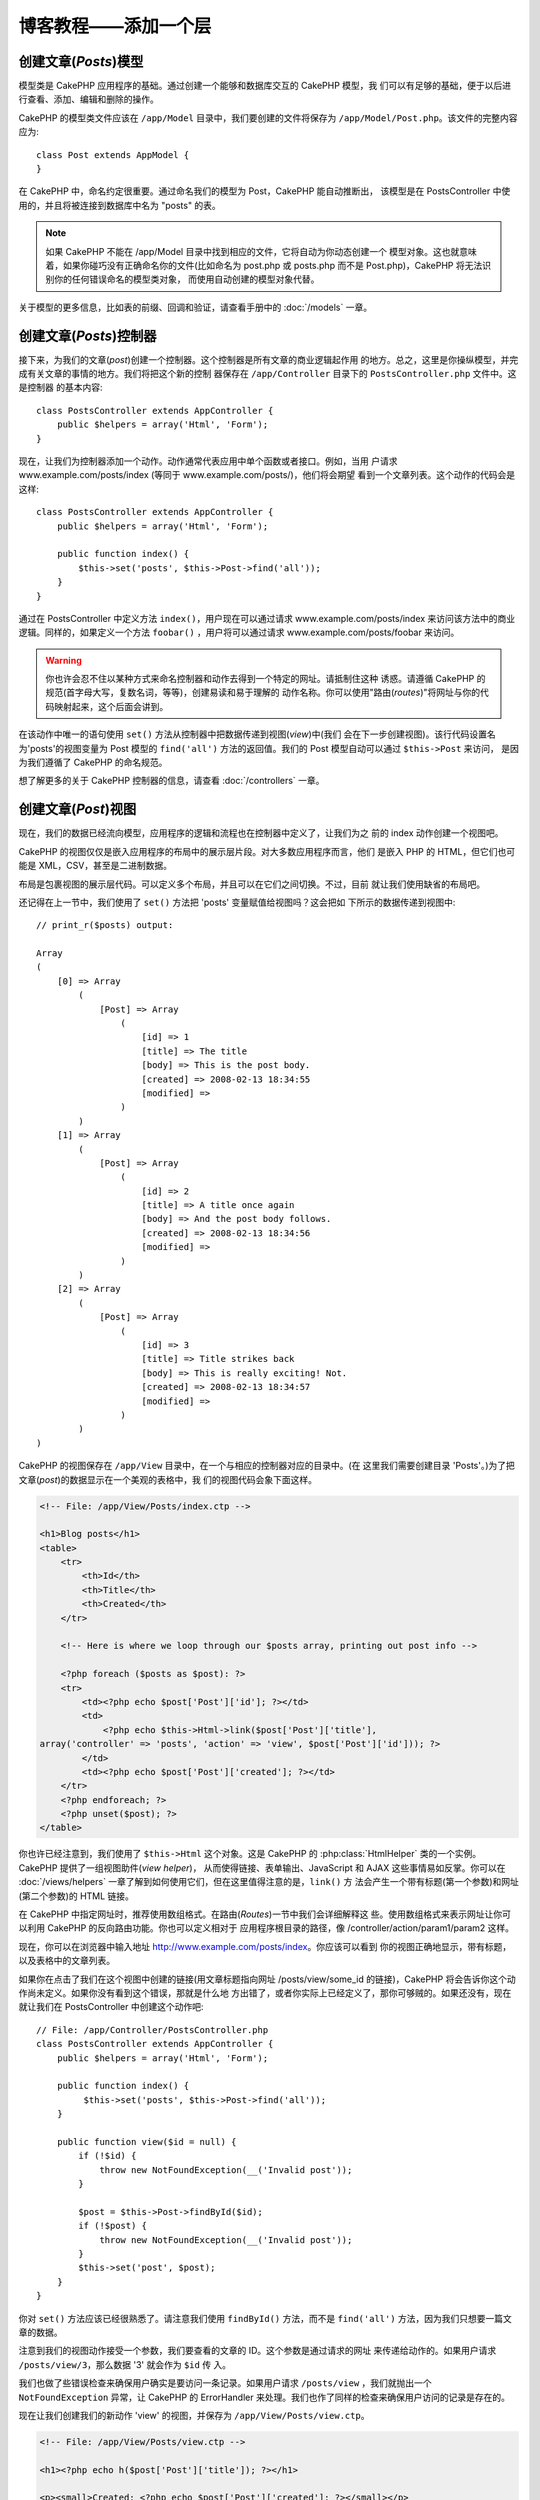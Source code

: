 博客教程——添加一个层
####################

创建文章(*Posts*)模型
=====================

模型类是 CakePHP 应用程序的基础。通过创建一个能够和数据库交互的 CakePHP 模型，我
们可以有足够的基础，便于以后进行查看、添加、编辑和删除的操作。

CakePHP 的模型类文件应该在 ``/app/Model`` 目录中，我们要创建的文件将保存为 
``/app/Model/Post.php``。该文件的完整内容应为::

    class Post extends AppModel {
    }

在 CakePHP 中，命名约定很重要。通过命名我们的模型为 Post，CakePHP 能自动推断出，
该模型是在 PostsController 中使用的，并且将被连接到数据库中名为 "posts" 的表。

.. note::

    如果 CakePHP 不能在 /app/Model 目录中找到相应的文件，它将自动为你动态创建一个
    模型对象。这也就意味着，如果你碰巧没有正确命名你的文件(比如命名为 post.php 或
    posts.php 而不是 Post.php)，CakePHP 将无法识别你的任何错误命名的模型类对象，
    而使用自动创建的模型对象代替。


关于模型的更多信息，比如表的前缀、回调和验证，请查看手册中的 :doc:`/models` 一章。


创建文章(*Posts*)控制器
===========================

接下来，为我们的文章(*post*)创建一个控制器。这个控制器是所有文章的商业逻辑起作用
的地方。总之，这里是你操纵模型，并完成有关文章的事情的地方。我们将把这个新的控制
器保存在 ``/app/Controller`` 目录下的 ``PostsController.php`` 文件中。这是控制器
的基本内容::

    class PostsController extends AppController {
        public $helpers = array('Html', 'Form');
    }

现在，让我们为控制器添加一个动作。动作通常代表应用中单个函数或者接口。例如，当用
户请求 www.example.com/posts/index (等同于 www.example.com/posts/)，他们将会期望
看到一个文章列表。这个动作的代码会是这样::

    class PostsController extends AppController {
        public $helpers = array('Html', 'Form');

        public function index() {
            $this->set('posts', $this->Post->find('all'));
        }
    }

通过在 PostsController 中定义方法 ``index()``，用户现在可以通过请求 
www.example.com/posts/index 来访问该方法中的商业逻辑。同样的，如果定义一个方法 
``foobar()`` ，用户将可以通过请求 www.example.com/posts/foobar 来访问。

.. warning::

    你也许会忍不住以某种方式来命名控制器和动作去得到一个特定的网址。请抵制住这种
    诱惑。请遵循 CakePHP 的规范(首字母大写，复数名词，等等)，创建易读和易于理解的
    动作名称。你可以使用"路由(*routes*)"将网址与你的代码映射起来，这个后面会讲到。

在该动作中唯一的语句使用 ``set()`` 方法从控制器中把数据传递到视图(*view*)中(我们
会在下一步创建视图)。该行代码设置名为'posts'的视图变量为 Post 模型的 
``find('all')`` 方法的返回值。我们的 Post 模型自动可以通过 ``$this->Post`` 来访问，
是因为我们遵循了 CakePHP 的命名规范。

想了解更多的关于 CakePHP 控制器的信息，请查看 :doc:`/controllers` 一章。

创建文章(*Post*)视图
====================

现在，我们的数据已经流向模型，应用程序的逻辑和流程也在控制器中定义了，让我们为之
前的 index 动作创建一个视图吧。

CakePHP 的视图仅仅是嵌入应用程序的布局中的展示层片段。对大多数应用程序而言，他们
是嵌入 PHP 的 HTML，但它们也可能是 XML，CSV，甚至是二进制数据。

布局是包裹视图的展示层代码。可以定义多个布局，并且可以在它们之间切换。不过，目前
就让我们使用缺省的布局吧。

还记得在上一节中，我们使用了 ``set()`` 方法把 'posts' 变量赋值给视图吗？这会把如
下所示的数据传递到视图中::

    // print_r($posts) output:

    Array
    (
        [0] => Array
            (
                [Post] => Array
                    (
                        [id] => 1
                        [title] => The title
                        [body] => This is the post body.
                        [created] => 2008-02-13 18:34:55
                        [modified] =>
                    )
            )
        [1] => Array
            (
                [Post] => Array
                    (
                        [id] => 2
                        [title] => A title once again
                        [body] => And the post body follows.
                        [created] => 2008-02-13 18:34:56
                        [modified] =>
                    )
            )
        [2] => Array
            (
                [Post] => Array
                    (
                        [id] => 3
                        [title] => Title strikes back
                        [body] => This is really exciting! Not.
                        [created] => 2008-02-13 18:34:57
                        [modified] =>
                    )
            )
    )

CakePHP 的视图保存在 ``/app/View`` 目录中，在一个与相应的控制器对应的目录中。(在
这里我们需要创建目录 'Posts'。)为了把文章(*post*)的数据显示在一个美观的表格中，我
们的视图代码会象下面这样。

.. code-block:: php

    <!-- File: /app/View/Posts/index.ctp -->

    <h1>Blog posts</h1>
    <table>
        <tr>
            <th>Id</th>
            <th>Title</th>
            <th>Created</th>
        </tr>

        <!-- Here is where we loop through our $posts array, printing out post info -->

        <?php foreach ($posts as $post): ?>
        <tr>
            <td><?php echo $post['Post']['id']; ?></td>
            <td>
                <?php echo $this->Html->link($post['Post']['title'],
    array('controller' => 'posts', 'action' => 'view', $post['Post']['id'])); ?>
            </td>
            <td><?php echo $post['Post']['created']; ?></td>
        </tr>
        <?php endforeach; ?>
        <?php unset($post); ?>
    </table>

你也许已经注意到，我们使用了 ``$this->Html`` 这个对象。这是 CakePHP 的
:php:class:`HtmlHelper` 类的一个实例。CakePHP 提供了一组视图助件(*view helper*)，
从而使得链接、表单输出、JavaScript 和 AJAX 这些事情易如反掌。你可以在 
:doc:`/views/helpers` 一章了解到如何使用它们，但在这里值得注意的是，``link()`` 方
法会产生一个带有标题(第一个参数)和网址(第二个参数)的 HTML 链接。

在 CakePHP 中指定网址时，推荐使用数组格式。在路由(*Routes*)一节中我们会详细解释这
些。使用数组格式来表示网址让你可以利用 CakePHP 的反向路由功能。你也可以定义相对于
应用程序根目录的路径，像 /controller/action/param1/param2 这样。

现在，你可以在浏览器中输入地址 http://www.example.com/posts/index。你应该可以看到
你的视图正确地显示，带有标题，以及表格中的文章列表。

如果你在点击了我们在这个视图中创建的链接(用文章标题指向网址 /posts/view/some\_id 
的链接)，CakePHP 将会告诉你这个动作尚未定义。如果你没有看到这个错误，那就是什么地
方出错了，或者你实际上已经定义了，那你可够贼的。如果还没有，现在就让我们在 
PostsController 中创建这个动作吧::

    // File: /app/Controller/PostsController.php
    class PostsController extends AppController {
        public $helpers = array('Html', 'Form');

        public function index() {
             $this->set('posts', $this->Post->find('all'));
        }

        public function view($id = null) {
            if (!$id) {
                throw new NotFoundException(__('Invalid post'));
            }

            $post = $this->Post->findById($id);
            if (!$post) {
                throw new NotFoundException(__('Invalid post'));
            }
            $this->set('post', $post);
        }
    }

你对 ``set()`` 方法应该已经很熟悉了。请注意我们使用 ``findById()`` 方法，而不是 
``find('all')`` 方法，因为我们只想要一篇文章的数据。

注意到我们的视图动作接受一个参数，我们要查看的文章的 ID。这个参数是通过请求的网址
来传递给动作的。如果用户请求 ``/posts/view/3``，那么数据 '3' 就会作为 ``$id`` 传
入。

我们也做了些错误检查来确保用户确实是要访问一条记录。如果用户请求 
``/posts/view`` ，我们就抛出一个 ``NotFoundException`` 异常，让 CakePHP 的 
ErrorHandler 来处理。我们也作了同样的检查来确保用户访问的记录是存在的。

现在让我们创建我们的新动作 'view' 的视图，并保存为 ``/app/View/Posts/view.ctp``。

.. code-block:: php

    <!-- File: /app/View/Posts/view.ctp -->

    <h1><?php echo h($post['Post']['title']); ?></h1>

    <p><small>Created: <?php echo $post['Post']['created']; ?></small></p>

    <p><?php echo h($post['Post']['body']); ?></p>

为了验证这是正确的，请打开浏览器访问 ``/posts/index`` 页面中的链接，或者手工输入
查看一篇文章的请求 ``/posts/view/1``。

添加文章(*Posts*)
=================

从数据库中读出并显示文章是一个好的开始，不过让我们允许添加新的文章。

首先，从在 PostsController 中创建 ``add()`` 动作开始::

    class PostsController extends AppController {
        public $helpers = array('Html', 'Form', 'Session');
        public $components = array('Session');

        public function index() {
            $this->set('posts', $this->Post->find('all'));
        }

        public function view($id) {
            if (!$id) {
                throw new NotFoundException(__('Invalid post'));
            }

            $post = $this->Post->findById($id);
            if (!$post) {
                throw new NotFoundException(__('Invalid post'));
            }
            $this->set('post', $post);
        }

        public function add() {
            if ($this->request->is('post')) {
                $this->Post->create();
                if ($this->Post->save($this->request->data)) {
                    $this->Session->setFlash(__('Your post has been saved.'));
                    return $this->redirect(array('action' => 'index'));
                }
                $this->Session->setFlash(__('Unable to add your post.'));
            }
        }
    }

.. note::

    ``$this->request->is()`` 方法接受一个参数，可以是请求方法(``get`` 、 
    ``put`` 、 ``post`` 、 ``delete``)或者请求标识(``ajax``)。这 **不** 是检查特定
    提交数据(*posted data*)的方法。比如，如果提交了书(*book*)的数据，
    ``$this->request->is('book')`` 不会返回 true。

.. note::

    在会用到 SessionComponent 以及 SessionHelper 的控制器中，你要引入它们。如果必
    要的话，在你的 AppController 中引入。

这是 ``add()`` 动作所做的：如果这个请求的 HTTP 方法是 POST，将试图使用 Post (文
章)模型保存数据。如果因为某些原因没有保存，就渲染视图。这让我们能够给用户显示验证
错误或者其他警告。

每个 CakePHP 请求包括一个 ``CakeRequest`` 对象，可以通过 ``$this->request`` 来访
问。该请求对象包含了刚收到的请求的有用信息，并且能够用来控制应用程序的流程。在这
里，我们使用 :php:meth:`CakeRequest::is()` 方法来检查这个请求是否是一个 HTTP POST 
请求。

当用户在应用程序中使用一个表单提交(*POST*)数据时，该数据可以通过 
``$this->request->data`` 访问。如果你想看到这些数据，你可以使用 :php:func:`pr()` 
或 :php:func:`debug()` 函数显示出来。

我们使用 SessionComponent 的 :php:meth:`SessionComponent::setFlash()` 方法在一个
会话(*session*)变量中设置一条信息，在重定向后在页面中显示该信息。在布局中我们用 
:php:func:`SessionHelper::flash` 方法来显示这条信息并清空相应的会话变量。控制器的 
:php:meth:`Controller::redirect` 方法重定向页面到另一个网址。参数 
``array('action' => 'index')`` 就是网址 /posts (即 posts 控制器的 index 动作)。你
可以参阅在 `API <http://api.cakephp.org>`_ 中的 :php:func:`Router::url()` 方法，
来了解可用来为 CakePHP 函数指定网址的各种格式。

调用 ``save()`` 方法将会检查错误验证，如果有任何错误即中断保存。我们将会在接下来
的小节里讨论如何处理这些错误。

我们首先调用 ``create()`` 方法，来重置模型的状态，以保存新的数据。这不会真的在数
据库中创建一条记录，而是清空 Model::$id 并根据数据库字段的缺省值来设置 
Model::$data。

数据验证
========

CakePHP 经过长期的努力来摆脱验证表单输入的千篇一律。每个人都痛恨编写没完没了的表
单及其验证。CakePHP 使这些工作更容易、更快。

要利用验证功能，你将需要在视图中使用 CakePHP 的 FormHelper 助件。缺省情况下，
:php:class:`FormHelper` 在所有视图中都可以通过 ``$this->Form`` 来访问。

这是我们的 add 视图：

.. code-block:: php

    <!-- File: /app/View/Posts/add.ctp -->

    <h1>Add Post</h1>
    <?php
    echo $this->Form->create('Post');
    echo $this->Form->input('title');
    echo $this->Form->input('body', array('rows' => '3'));
    echo $this->Form->end('Save Post');
    ?>

我们使用 FormHelper 来生成一个 HTML 表单的起始标签。下面是 
``$this->Form->create()`` 生成的 HTML：

.. code-block:: html

    <form id="PostAddForm" method="post" action="/posts/add">

如果调用 ``create()`` 方法时不带参数，那么就认为你要创建一个表单，用 POST 方法来
提交到当前控制器的 ``add()`` 动作(或者当表单数据中包含 ``id`` 时，提交到 
``edit()`` 动作)。

``$this->Form->input()`` 方法用于创建同名的(即 input)表单元素。第一个参数告诉 
CakePHP 关联到哪个字段，第二个参数让你定义一系列选项——在这里，我们定义 textarea 
的行数。在这里有一点自省和自动魔法(*introspection and automagic*)： ``input()`` 方法将会根据指定的模型字段输出不同的表单元素。

对 ``$this->Form->end()`` 方法的调用生成一个提交按钮并结束表单。如果 ``end()`` 方
法的第一个参数传入一个字符串，那么 FormHelper 输出的提交按钮将以该字符串为提交按钮
上的文字，并输出表单的结束标签。再次，关于助件(*helper*)的更多信息请参阅 
:doc:`/views/helpers`。

现在让我们回去并更新我们的 ``/app/View/Posts/index.ctp`` 视图，添加 "Add Post" 链
接。在 ``<table>`` 之前添加如下代码::

    <?php echo $this->Html->link(
        'Add Post',
        array('controller' => 'posts', 'action' => 'add')
    ); ?>

你也许会问：怎么告诉 CakePHP 我的验证要求呢？验证规则是在模型中定义的。让我们回去
看一下 Post 模型，并做一些调整::

    class Post extends AppModel {
        public $validate = array(
            'title' => array(
                'rule' => 'notEmpty'
            ),
            'body' => array(
                'rule' => 'notEmpty'
            )
        );
    }

``$validate`` 数组告诉 CakePHP，当 ``save()`` 方法被调用时如何去验证你的数据。这
里，我定义了 body 和 title 字段都不能为空。CakePHP 的验证引擎很强大，有许多内置的
验证规则(信用卡、电子邮件，等等)，并且灵活，便于你增加自己的验证规则。更多信息请
查看 :doc:`/models/data-validation`。

现在你已经完成了验证规则，使用应用程序来尝试添加一篇文章，空着 title 或者 body，
看看验证规则如何起作用。因为我们已经使用了 FormHelper 的 
:php:meth:`FormHelper::input()` 方法来创建我们的表单元素，我们的验证错误信息将会
自动显示出来。

编辑文章(*Post*)
================

让我们开始编辑文章吧。你现在已经是个 CakePHP 专家了，所以你现在应该已经习惯于这种
模式。建立动作，然后添加视图。控制器 PostsController 中的 ``edit()`` 动作会是这样
::

    public function edit($id = null) {
        if (!$id) {
            throw new NotFoundException(__('Invalid post'));
        }

        $post = $this->Post->findById($id);
        if (!$post) {
            throw new NotFoundException(__('Invalid post'));
        }

        if ($this->request->is(array('post', 'put'))) {
            $this->Post->id = $id;
            if ($this->Post->save($this->request->data)) {
                $this->Session->setFlash(__('Your post has been updated.'));
                return $this->redirect(array('action' => 'index'));
            }
            $this->Session->setFlash(__('Unable to update your post.'));
        }

        if (!$this->request->data) {
            $this->request->data = $post;
        }
    }

这个动作首先确保用户访问的是一条现存的记录。如果没有传入 ``$id`` 参数，或者该文章
(*post*)不存在，就抛出 ``NotFoundException`` 异常，让 CakePHP 的 ErrorHandler 来
处理。

接着，检查这个请求是否是 POST 请求或者 PUT 请求。如果是，我们就使用提交(*POST*)的
数据来更新文章(*Post*)记录，否则就退回并给用户显示验证错误。

如果 ``$this->request->data`` 中没有数据，我们就简单地把它设置为之前面读取的文章
(*post*)。

edit 视图会是这样:

.. code-block:: php

    <!-- File: /app/View/Posts/edit.ctp -->

    <h1>Edit Post</h1>
    <?php
    echo $this->Form->create('Post');
    echo $this->Form->input('title');
    echo $this->Form->input('body', array('rows' => '3'));
    echo $this->Form->input('id', array('type' => 'hidden'));
    echo $this->Form->end('Save Post');
    ?>

这个视图输出编辑表单(填入了一些值)，以及一些必要的验证错误信息。

在这里需要注意的是：如果数据数组中有 'id' 字段，CakePHP 将认为你在编辑一个模型。
如果其中没有 'id' 字段(可以回去看一下 add 视图)，当调用 ``save()`` 时，CakePHP 将
认为你正在插入一个新的模型。

现在可以更新你的 index 视图，并添加编辑文章(*post*)的链接了:

.. code-block:: php

    <!-- File: /app/View/Posts/index.ctp  (edit links added) -->

    <h1>Blog posts</h1>
    <p><?php echo $this->Html->link("Add Post", array('action' => 'add')); ?></p>
    <table>
        <tr>
            <th>Id</th>
            <th>Title</th>
            <th>Action</th>
            <th>Created</th>
        </tr>

    <!-- Here's where we loop through our $posts array, printing out post info -->

    <?php foreach ($posts as $post): ?>
        <tr>
            <td><?php echo $post['Post']['id']; ?></td>
            <td>
                <?php
                    echo $this->Html->link(
                        $post['Post']['title'],
                        array('action' => 'view', $post['Post']['id'])
                    );
                ?>
            </td>
            <td>
                <?php
                    echo $this->Html->link(
                        'Edit',
                        array('action' => 'edit', $post['Post']['id'])
                    );
                ?>
            </td>
            <td>
                <?php echo $post['Post']['created']; ?>
            </td>
        </tr>
    <?php endforeach; ?>

    </table>

删除文章(*Post*)
================

接下来，让我们为用户增加删除文章(*post*)的功能。先在 PostsController 中添加 
``delete()`` 动作::

    public function delete($id) {
        if ($this->request->is('get')) {
            throw new MethodNotAllowedException();
        }

        if ($this->Post->delete($id)) {
            $this->Session->setFlash(
                __('The post with id: %s has been deleted.', h($id))
            );
            return $this->redirect(array('action' => 'index'));
        }
    }

这个逻辑删除 `$id` 指定的文章(*post*)，然后使用 ``$this->Session->setFlash()``，
在重定向到 ``/posts`` 后，给用户显示确认信息。如果用户尝试通过 GET 请求删除文章
(*post*)，我们就抛出异常。未捕获的异常将被 CakePHP 的异常处理捕获，并显示漂亮的错
误页面。有许多内置的 :doc:`/development/exceptions`，可以用来表示应用程序需要生成
的各种 HTTP 错误。

因为我们仅仅是执行一些逻辑和重定向，所以这个动作没有视图。不过，你可能想要修改 
index 视图，添加让用户删除文章(*post*)的链接:

.. code-block:: php

    <!-- File: /app/View/Posts/index.ctp -->

    <h1>Blog posts</h1>
    <p><?php echo $this->Html->link('Add Post', array('action' => 'add')); ?></p>
    <table>
        <tr>
            <th>Id</th>
            <th>Title</th>
            <th>Actions</th>
            <th>Created</th>
        </tr>

    <!-- Here's where we loop through our $posts array, printing out post info -->

        <?php foreach ($posts as $post): ?>
        <tr>
            <td><?php echo $post['Post']['id']; ?></td>
            <td>
                <?php
                    echo $this->Html->link(
                        $post['Post']['title'],
                        array('action' => 'view', $post['Post']['id'])
                    );
                ?>
            </td>
            <td>
                <?php
                    echo $this->Form->postLink(
                        'Delete',
                        array('action' => 'delete', $post['Post']['id']),
                        array('confirm' => 'Are you sure?')
                    );
                ?>
                <?php
                    echo $this->Html->link(
                        'Edit', array('action' => 'edit', $post['Post']['id'])
                    );
                ?>
            </td>
            <td>
                <?php echo $post['Post']['created']; ?>
            </td>
        </tr>
        <?php endforeach; ?>

    </table>

使用 :php:meth:`~FormHelper::postLink()`，会创建一个链接，该链接使用 Javascrip 来
提交一个删除文章(*post*)的 POST 请求。允许使用 GET 请求来删除内容是危险的，因为这
让网络爬虫有可能意外删除你网站的所有内容.

.. note::

    这个视图的代码也使用了 FormHelper，当用户试图删除一篇文章(*post*)时，显示一个 
    JavaScript 确认对话框供用户确认。

路由(*Routes*)
==============

对一些人来说，CakePHP 缺省的路由已经足够了。而对用户友好性和通用搜索引擎兼容性敏
感的开发者，会喜欢 CakePHP 把网址(*URL*)映射到特定动作(*action*)的方式。所以，让
我们在这个教程中对路由做一个小小的改动吧。

关于高级路由技术的更多信息，请参阅 :ref:`routes-configuration`。

缺省情况下，CakePHP 对于网站根目录的请求(例如 http://www.example.com)，使用 
PagesController 来响应，并渲染 "home" 视图。这里，我们会增加一条路由规则，将其替
换为我们的 PostsController。

CakePHP 的路由设置在 ``/app/Config/routes.php`` 文件中。你应当注释掉或者删除掉缺
省的根目录路由。该代码如下:

.. code-block:: php

    Router::connect(
        '/',
        array('controller' => 'pages', 'action' => 'display', 'home')
    );

这一行连接网址 '/' 到 CakePHP 的缺省首页。我们想要把它连接到我们自己的控制器，所
以把该行代码替换为::

    Router::connect('/', array('controller' => 'posts', 'action' => 'index'));

这样就把用户对 '/' 的请求导向 PostsController 的 index() 动作。

.. note::

    CakePHP 也支持'反向路由'。基于上面定义的路由，如果你给一个接受数组的函数传入
    ``array('controller' => 'posts'，'action' => 'index')`` ，得到的网址就会是
    '/'。所以，最好总是使用数组来表示网址，这样就表示你的路由定义了网址指向哪里，
    而且也确保链接指向相同的地方。

结论
====

用这种方法来创建应用程序会为你赢得甚至超出你最疯狂的幻想的平静、荣誉、爱和金钱。
简单吧？记住，这个教程仅仅是基础。CakePHP 还提供了 *更多* 的功能，并且很灵活，碍
于篇幅无法在这里详述。本手册余下的部分，可以指导你创建更加功能丰富的应用程序。

既然你已经创建了一个基本的 CakePHP 应用程序，那么你已经可以开始真的做点儿东西了。
启动你自己的项目吧，别忘记阅读 :doc:`Cookbook </index>` 的其余部分，以及 
`API <http://api.cakephp.org>`_ 。

如果需要，有很多方法可以获得你需要的帮助——请查看 
:doc:`/cakephp-overview/where-to-get-help` 页面。欢迎加入 CakePHP！

延伸阅读的建议
--------------

这些是学习 CakePHP 的人们接下来通常想去学习的常见任务：

1. :ref:`view-layouts`：定制网站的布局
2. :ref:`view-elements`：导入和重用视图片段
3. :doc:`/controllers/scaffolding`：在着手写代码前，先创建原型。
4. :doc:`/console-and-shells/code-generation-with-bake`：生成 CRUD 代码
5. :doc:`/tutorials-and-examples/blog-auth-example/auth`：用户身份验证和授权的教程


.. meta::
    :title lang=zh_CN: Blog Tutorial Adding a Layer
    :keywords lang=zh_CN: doc models,validation check,controller actions,model post,php class,model class,model object,business logic,database table,naming convention,bread and butter,callbacks,prefixes,nutshell,interaction,array,cakephp,interface,applications,delete
